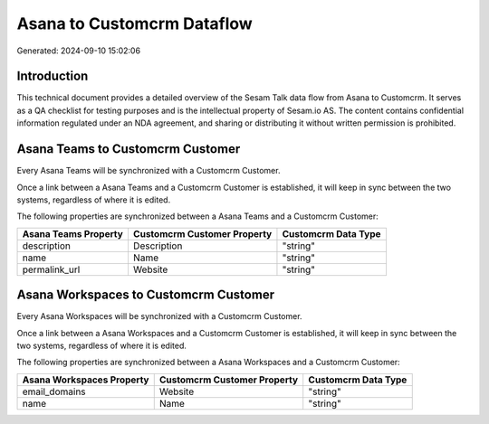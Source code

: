 ===========================
Asana to Customcrm Dataflow
===========================

Generated: 2024-09-10 15:02:06

Introduction
------------

This technical document provides a detailed overview of the Sesam Talk data flow from Asana to Customcrm. It serves as a QA checklist for testing purposes and is the intellectual property of Sesam.io AS. The content contains confidential information regulated under an NDA agreement, and sharing or distributing it without written permission is prohibited.

Asana Teams to Customcrm Customer
---------------------------------
Every Asana Teams will be synchronized with a Customcrm Customer.

Once a link between a Asana Teams and a Customcrm Customer is established, it will keep in sync between the two systems, regardless of where it is edited.

The following properties are synchronized between a Asana Teams and a Customcrm Customer:

.. list-table::
   :header-rows: 1

   * - Asana Teams Property
     - Customcrm Customer Property
     - Customcrm Data Type
   * - description
     - Description
     - "string"
   * - name
     - Name
     - "string"
   * - permalink_url
     - Website
     - "string"


Asana Workspaces to Customcrm Customer
--------------------------------------
Every Asana Workspaces will be synchronized with a Customcrm Customer.

Once a link between a Asana Workspaces and a Customcrm Customer is established, it will keep in sync between the two systems, regardless of where it is edited.

The following properties are synchronized between a Asana Workspaces and a Customcrm Customer:

.. list-table::
   :header-rows: 1

   * - Asana Workspaces Property
     - Customcrm Customer Property
     - Customcrm Data Type
   * - email_domains
     - Website
     - "string"
   * - name
     - Name
     - "string"

